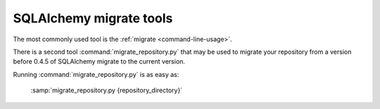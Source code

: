 SQLAlchemy migrate tools
========================

The most commonly used tool is the :ref:`migrate <command-line-usage>`.

.. index:: repository migration

There is a second tool :command:`migrate_repository.py` that may be
used to migrate your repository from a version before 0.4.5 of
SQLAlchemy migrate to the current version.

.. module:: migrate.versioning.migrate_repository
   :synopsis: Tool for migrating pre 0.4.5 repositories to current layout

Running :command:`migrate_repository.py` is as easy as:

 :samp:`migrate_repository.py {repository_directory}`
